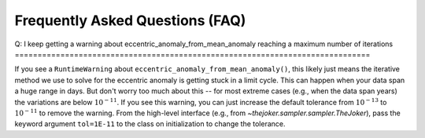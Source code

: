 ********************************
Frequently Asked Questions (FAQ)
********************************

Q: I keep getting a warning about eccentric_anomaly_from_mean_anomaly reaching
a maximum number of iterations
==============================================================================

If you see a ``RuntimeWarning`` about ``eccentric_anomaly_from_mean_anomaly()``,
this likely just means the iterative method we use to solve for the eccentric
anomaly is getting stuck in a limit cycle. This can happen when your data span
a huge range in days. But don't worry too much about this -- for most extreme
cases (e.g., when the data span years) the variations are below
:math:`10^{-11}`. If you see this warning, you can just increase the default
tolerance from :math:`10^{-13}` to :math:`10^{-11}` to remove the warning. From
the high-level interface (e.g., from `~thejoker.sampler.sampler.TheJoker`), pass
the keyword argument ``tol=1E-11`` to the class on initialization to change the
tolerance.
